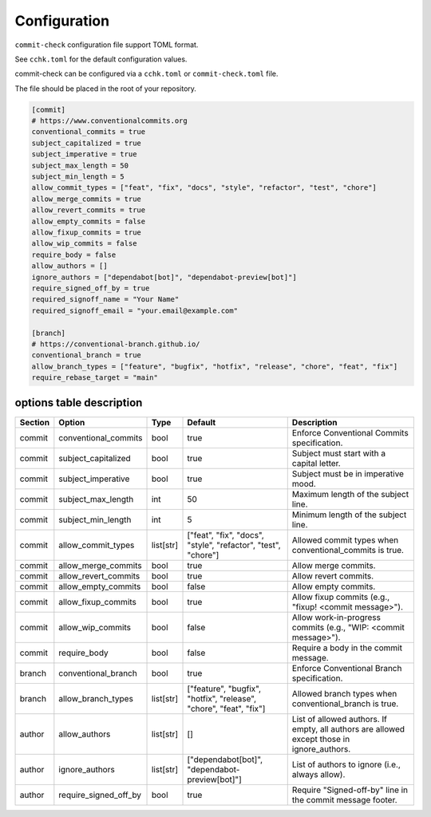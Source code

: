 Configuration
=============

``commit-check`` configuration file support TOML format.

See ``cchk.toml`` for the default configuration values.


commit-check can be configured via a ``cchk.toml`` or ``commit-check.toml`` file.

The file should be placed in the root of your repository.

.. code-block:: toml

    [commit]
    # https://www.conventionalcommits.org
    conventional_commits = true
    subject_capitalized = true
    subject_imperative = true
    subject_max_length = 50
    subject_min_length = 5
    allow_commit_types = ["feat", "fix", "docs", "style", "refactor", "test", "chore"]
    allow_merge_commits = true
    allow_revert_commits = true
    allow_empty_commits = false
    allow_fixup_commits = true
    allow_wip_commits = false
    require_body = false
    allow_authors = []
    ignore_authors = ["dependabot[bot]", "dependabot-preview[bot]"]
    require_signed_off_by = true
    required_signoff_name = "Your Name"
    required_signoff_email = "your.email@example.com"

    [branch]
    # https://conventional-branch.github.io/
    conventional_branch = true
    allow_branch_types = ["feature", "bugfix", "hotfix", "release", "chore", "feat", "fix"]
    require_rebase_target = "main"



options table description
-------------------------

.. list-table::
   :header-rows: 1

   * - Section
     - Option
     - Type
     - Default
     - Description
   * - commit
     - conventional_commits
     - bool
     - true
     - Enforce Conventional Commits specification.
   * - commit
     - subject_capitalized
     - bool
     - true
     - Subject must start with a capital letter.
   * - commit
     - subject_imperative
     - bool
     - true
     - Subject must be in imperative mood.
   * - commit
     - subject_max_length
     - int
     - 50
     - Maximum length of the subject line.
   * - commit
     - subject_min_length
     - int
     - 5
     - Minimum length of the subject line.
   * - commit
     - allow_commit_types
     - list[str]
     - ["feat", "fix", "docs", "style", "refactor", "test", "chore"]
     - Allowed commit types when conventional_commits is true.
   * - commit
     - allow_merge_commits
     - bool
     - true
     - Allow merge commits.
   * - commit
     - allow_revert_commits
     - bool
     - true
     - Allow revert commits.
   * - commit
     - allow_empty_commits
     - bool
     - false
     - Allow empty commits.
   * - commit
     - allow_fixup_commits
     - bool
     - true
     - Allow fixup commits (e.g., "fixup! <commit message>").
   * - commit
     - allow_wip_commits
     - bool
     - false
     - Allow work-in-progress commits (e.g., "WIP: <commit message>").
   * - commit
     - require_body
     - bool
     - false
     - Require a body in the commit message.
   * - branch
     - conventional_branch
     - bool
     - true
     - Enforce Conventional Branch specification.
   * - branch
     - allow_branch_types
     - list[str]
     - ["feature", "bugfix", "hotfix", "release", "chore", "feat", "fix"]
     - Allowed branch types when conventional_branch is true.
   * - author
     - allow_authors
     - list[str]
     - []
     - List of allowed authors. If empty, all authors are allowed except those in ignore_authors.
   * - author
     - ignore_authors
     - list[str]
     - ["dependabot[bot]", "dependabot-preview[bot]"]
     - List of authors to ignore (i.e., always allow).
   * - author
     - require_signed_off_by
     - bool
     - true
     - Require "Signed-off-by" line in the commit message footer.
